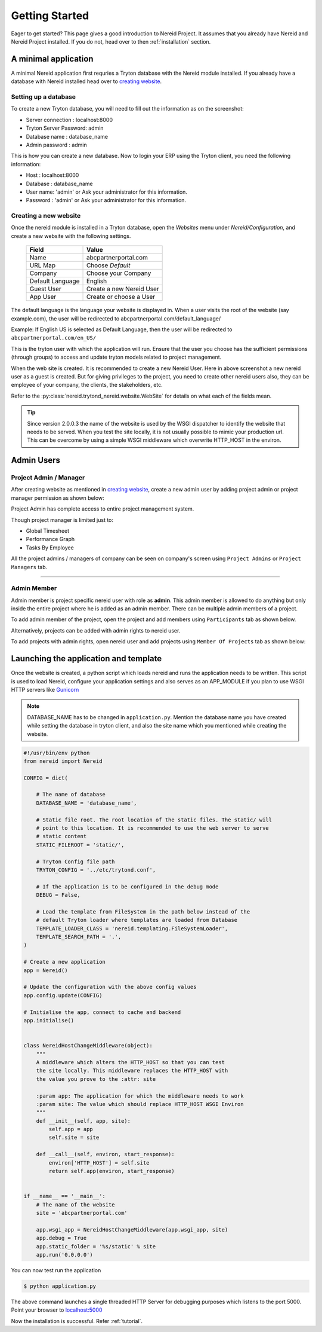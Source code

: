.. _quickstart:

Getting Started
===============

Eager to get started? This page gives a good introduction to Nereid Project.
It assumes that you already have Nereid and Nereid Project installed. If you
do not, head over to then :ref:`installation` section.

A minimal application
---------------------

A minimal Nereid application first requries a Tryton database with the
Nereid module installed. If you already have a database with Nereid
installed head over to `creating website`_.

Setting up a database
`````````````````````

To create a new Tryton database, you will need to fill out the information
as on the screenshot:

* Server connection     :  localhost:8000
* Tryton Server Password:  admin
* Database name         :  database_name
* Admin password        :  admin

.. image:: images/tryton-database.png
   :align: center

This is how you can create a new database. Now to login your ERP using the 
Tryton client, you need the following information: 
   
* Host     : localhost:8000
* Database : database_name
* User name: 'admin' or Ask your administrator for this information.
* Password : 'admin' or Ask your administrator for this information.

.. _creating website:

Creating a new website
``````````````````````

Once the nereid module is installed in a Tryton database, open the `Websites` 
menu under `Nereid/Configuration`, and create a new website with the following 
settings.

    +-----------+-------------------------------+
    | **Field** | **Value**                     |
    +-----------+-------------------------------+
    | Name      | abcpartnerportal.com          |
    +-----------+-------------------------------+
    | URL Map   | Choose `Default`              |
    +-----------+-------------------------------+
    | Company   | Choose your Company           |
    +-----------+-------------------------------+
    | Default   | English                       |
    | Language  |                               |
    +-----------+-------------------------------+
    | Guest User| Create a new Nereid User      |
    +-----------+-------------------------------+
    | App User  | Create or choose a User       |
    +-----------+-------------------------------+

The default language is the language your website is displayed in. When a user 
visits the root of the website (say example.com), the user will be redirected to 
abcpartnerportal.com/default_language/

Example: If English US is selected as Default Language, then the user will be
redirected to ``abcpartnerportal.com/en_US/``

This is the tryton user with which the application will run. Ensure that the 
user you choose has the sufficient permissions (through groups) to access and 
update tryton models related to project management.

.. image:: images/tryton-web-site.png

When the web site is created. It is recommended to create a new Nereid User. 
Here in above screenshot a new nereid user as a guest is created. But for
giving privileges to the project, you need to create other nereid users also,
they can be employee of your company, the clients, the stakeholders, etc.

Refer to the :py:class:`nereid.trytond_nereid.website.WebSite` for details on what 
each of the fields mean.

.. tip::
    Since version 2.0.0.3 the name of the website is used by the WSGI
    dispatcher to identify the website that needs to be served. When you
    test the site locally, it is not usually possible to mimic your
    production url. This can be overcome by using a simple WSGI middleware
    which overwrite HTTP_HOST in the environ.

.. _admin:

Admin Users
------------

Project Admin / Manager
```````````````````````

After creating website as mentioned in `creating website`_, create a new
admin user by adding project admin or project manager permission as shown
below:

.. image:: images/nereid-admin-user.png

Project Admin has complete access to entire project management system.

Though project manager is limited just to:

* Global Timesheet

* Performance Graph

* Tasks By Employee
   
All the project admins / managers of company can be seen on company's
screen using ``Project Admins`` or ``Project Managers`` tab.

.. image:: images/project_admins.png

----

.. image:: images/project_managers.png

Admin Member
````````````

Admin member is project specific nereid user with role as **admin**. This
admin member is allowed to do anything but only inside the entire project where
he is added as an admin member. There can be multiple admin members of a project.

To add admin member of the project, open the project and add members using
``Participants`` tab as shown below.

.. image:: images/add_admin_member.png


Alternatively, projects can be added with admin rights to nereid user.

To add projects with admin rights, open nereid user and add projects using
``Member Of Projects`` tab as shown below:

.. image:: images/add_projects_for_member.png



.. _launching_application:

Launching the application and template
--------------------------------------

Once the website is created, a python script which loads nereid and runs
the application needs to be written. This script is used to load Nereid,
configure your application settings and also serves as an APP_MODULE if
you plan to use WSGI HTTP servers like `Gunicorn`_

.. note::
   DATABASE_NAME has to be changed in ``application.py``. Mention the
   database name you have created while setting the database in tryton client,
   and also the site name which you mentioned while creating the website.

.. code-block:: python

    #!/usr/bin/env python
    from nereid import Nereid

    CONFIG = dict(

        # The name of database
        DATABASE_NAME = 'database_name',

        # Static file root. The root location of the static files. The static/ will
        # point to this location. It is recommended to use the web server to serve
        # static content
        STATIC_FILEROOT = 'static/',

        # Tryton Config file path
        TRYTON_CONFIG = '../etc/trytond.conf',

        # If the application is to be configured in the debug mode
        DEBUG = False,

        # Load the template from FileSystem in the path below instead of the 
        # default Tryton loader where templates are loaded from Database
        TEMPLATE_LOADER_CLASS = 'nereid.templating.FileSystemLoader',
        TEMPLATE_SEARCH_PATH = '.',
    )

    # Create a new application
    app = Nereid()

    # Update the configuration with the above config values
    app.config.update(CONFIG)

    # Initialise the app, connect to cache and backend
    app.initialise()


    class NereidHostChangeMiddleware(object):
        """
        A middleware which alters the HTTP_HOST so that you can test
        the site locally. This middleware replaces the HTTP_HOST with
        the value you prove to the :attr: site

        :param app: The application for which the middleware needs to work
        :param site: The value which should replace HTTP_HOST WSGI Environ
        """
        def __init__(self, app, site):
            self.app = app
            self.site = site

        def __call__(self, environ, start_response):
            environ['HTTP_HOST'] = self.site
            return self.app(environ, start_response)


    if __name__ == '__main__':
        # The name of the website
        site = 'abcpartnerportal.com'

        app.wsgi_app = NereidHostChangeMiddleware(app.wsgi_app, site)
        app.debug = True
        app.static_folder = '%s/static' % site
        app.run('0.0.0.0') 

You can now test run the application

.. code-block:: sh

    $ python application.py

The above command launches a single threaded HTTP Server for debugging
purposes which listens to the port 5000. Point your browser to
`localhost:5000 <http://localhost:5000/>`_ 

.. image:: images/login-page.png

Now the installation is successful. Refer :ref:`tutorial`. 

.. _Gunicorn: http://gunicorn.org/
